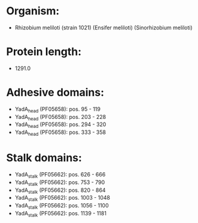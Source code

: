 * Organism:
- Rhizobium meliloti (strain 1021) (Ensifer meliloti) (Sinorhizobium meliloti)
* Protein length:
- 1291.0
* Adhesive domains:
- YadA_head (PF05658): pos. 95 - 119
- YadA_head (PF05658): pos. 203 - 228
- YadA_head (PF05658): pos. 294 - 320
- YadA_head (PF05658): pos. 333 - 358
* Stalk domains:
- YadA_stalk (PF05662): pos. 626 - 666
- YadA_stalk (PF05662): pos. 753 - 790
- YadA_stalk (PF05662): pos. 820 - 864
- YadA_stalk (PF05662): pos. 1003 - 1048
- YadA_stalk (PF05662): pos. 1056 - 1100
- YadA_stalk (PF05662): pos. 1139 - 1181

